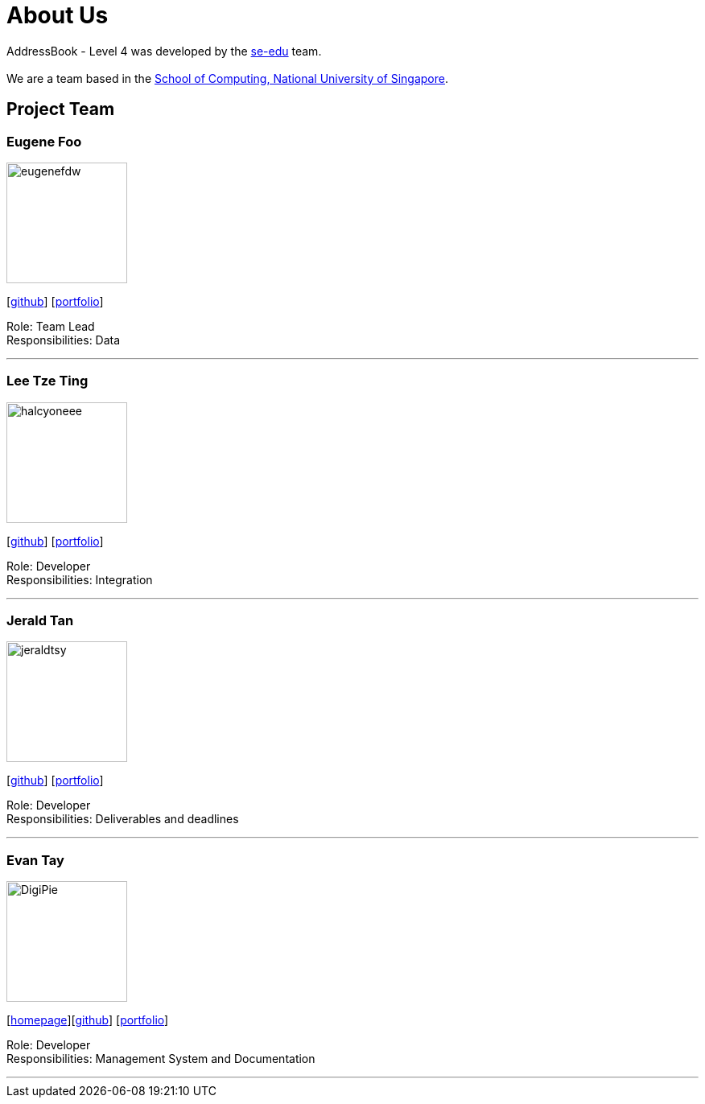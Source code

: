 = About Us
:site-section: AboutUs
:relfileprefix: team/
:imagesDir: images
:stylesDir: stylesheets

AddressBook - Level 4 was developed by the https://se-edu.github.io/docs/Team.html[se-edu] team. +
{empty} +
We are a team based in the http://www.comp.nus.edu.sg[School of Computing, National University of Singapore].

== Project Team

=== Eugene Foo
image::eugenefdw.png[width="150", align="left"]
{empty}[http://github.com/eugenefdw[github]] [<<eugenefdw#, portfolio>>]

Role: Team Lead +
Responsibilities: Data

'''

=== Lee Tze Ting
image::halcyoneee.png[width="150", align="left"]
{empty}[http://github.com/halcyoneee[github]] [<<halcyoneee#, portfolio>>]

Role: Developer +
Responsibilities: Integration

'''

=== Jerald Tan
image::jeraldtsy.png[width="150", align="left"]
{empty}[http://github.com/jeraldtsy[github]] [<<jeraldtsy#, portfolio>>]

Role: Developer +
Responsibilities: Deliverables and deadlines

'''

=== Evan Tay
image::DigiPie.png[width="150", align="left"]
{empty}[http://www.evantay.com[homepage]][http://github.com/DigiPie[github]] [<<DigiPie#, portfolio>>]

Role: Developer +
Responsibilities: Management System and Documentation

'''
